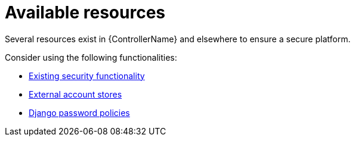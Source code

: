 :_mod-docs-content-type: REFERENCE

[id="controller-available-resources"]

= Available resources

[role="_abstract"]
Several resources exist in {ControllerName} and elsewhere to ensure a secure platform. 

Consider using the following functionalities:

//* xref:controller-audit-functionality[Audit and logging functionality]
* link:https://docs.redhat.com/en/documentation/red_hat_ansible_automation_platform/2.5/html/configuring_automation_execution/controller-security-best-practices#controller-existing-security[Existing security functionality]
* link:https://docs.redhat.com/en/documentation/red_hat_ansible_automation_platform/2.5/html/configuring_automation_execution/controller-security-best-practices#controller-external-account-stores[External account stores]
* link:https://docs.redhat.com/en/documentation/red_hat_ansible_automation_platform/2.5/html/configuring_automation_execution/controller-security-best-practices#controller-django-password-policies[Django password policies]
